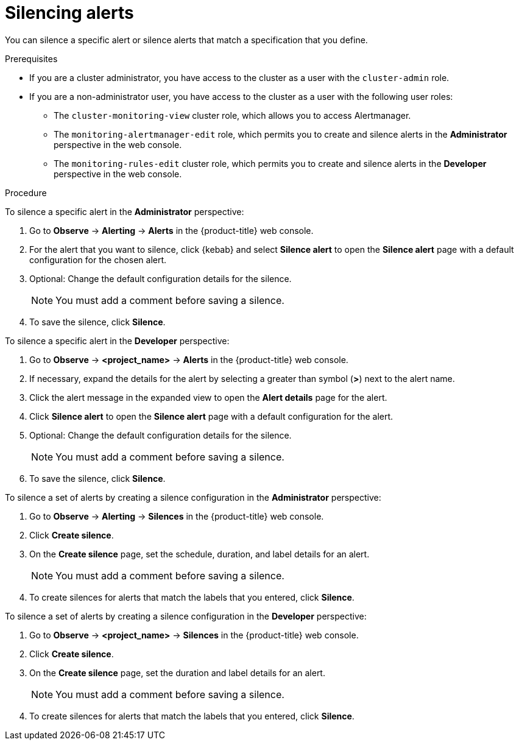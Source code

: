 // Module included in the following assemblies:
//
// * observability/monitoring/managing-alerts.adoc

:_mod-docs-content-type: PROCEDURE
[id="silencing-alerts_{context}"]
= Silencing alerts

You can silence a specific alert or silence alerts that match a specification that you define.

.Prerequisites

ifndef::openshift-dedicated,openshift-rosa[]
* If you are a cluster administrator, you have access to the cluster as a user with the `cluster-admin` role.
endif::openshift-dedicated,openshift-rosa[]
ifdef::openshift-dedicated,openshift-rosa[]
* If you are a cluster administrator, you have access to the cluster as a user with the `dedicated-admin` role.
endif::openshift-dedicated,openshift-rosa[]
* If you are a non-administrator user, you have access to the cluster as a user with the following user roles:
** The `cluster-monitoring-view` cluster role, which allows you to access Alertmanager.
** The `monitoring-alertmanager-edit` role, which permits you to create and silence alerts in the *Administrator* perspective in the web console.
** The `monitoring-rules-edit` cluster role, which permits you to create and silence alerts in the *Developer* perspective in the web console.

.Procedure

To silence a specific alert in the *Administrator* perspective:

. Go to *Observe* -> *Alerting* -> *Alerts* in the {product-title} web console.

. For the alert that you want to silence, click {kebab} and select *Silence alert* to open the *Silence alert* page with a default configuration for the chosen alert.

. Optional: Change the default configuration details for the silence.
+
[NOTE]
====
You must add a comment before saving a silence.
====

. To save the silence, click *Silence*.

To silence a specific alert in the *Developer* perspective:

. Go to *Observe* -> *<project_name>* -> *Alerts* in the {product-title} web console.

. If necessary, expand the details for the alert by selecting a greater than symbol (*>*) next to the alert name.

. Click the alert message in the expanded view to open the *Alert details* page for the alert.

. Click *Silence alert* to open the *Silence alert* page with a default configuration for the alert.

. Optional: Change the default configuration details for the silence.
+
[NOTE]
====
You must add a comment before saving a silence.
====

. To save the silence, click *Silence*.

To silence a set of alerts by creating a silence configuration in the *Administrator* perspective:

. Go to *Observe* -> *Alerting* -> *Silences* in the {product-title} web console.

. Click *Create silence*.

. On the *Create silence* page, set the schedule, duration, and label details for an alert.
+
[NOTE]
====
You must add a comment before saving a silence.
====

. To create silences for alerts that match the labels that you entered, click *Silence*.

To silence a set of alerts by creating a silence configuration in the *Developer* perspective:

. Go to *Observe* -> *<project_name>* -> *Silences* in the {product-title} web console.

. Click *Create silence*.

. On the *Create silence* page, set the duration and label details for an alert.
+
[NOTE]
====
You must add a comment before saving a silence.
====

. To create silences for alerts that match the labels that you entered, click *Silence*.

